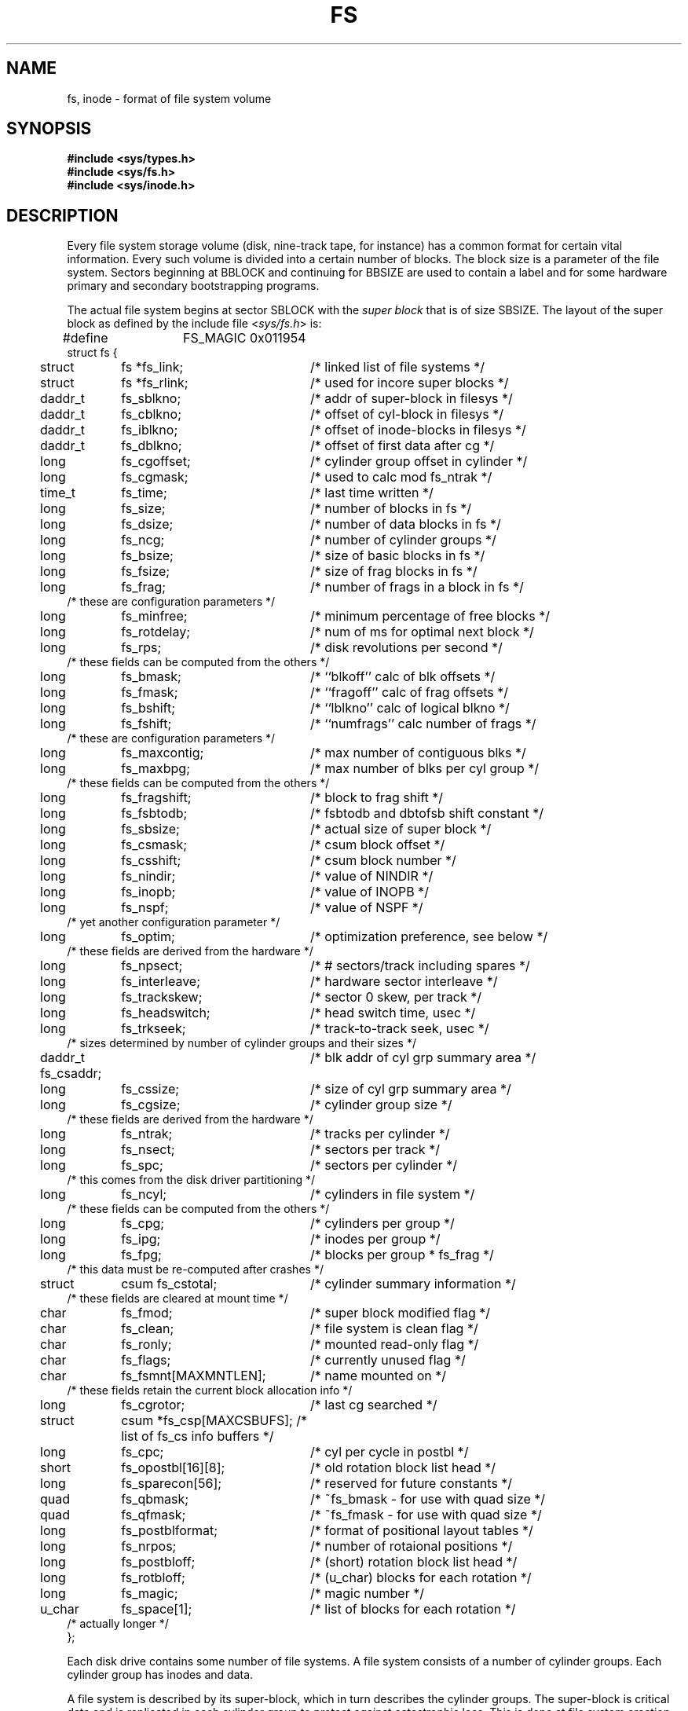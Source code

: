 .\" Copyright (c) 1983 Regents of the University of California.
.\" All rights reserved.  The Berkeley software License Agreement
.\" specifies the terms and conditions for redistribution.
.\"
.\"	@(#)fs.5	6.3 (Berkeley) 5/2/88
.\"
.TH FS 5 "May 2, 1988"
.UC 5
.SH NAME
fs, inode \- format of file system volume
.SH SYNOPSIS
.B #include <sys/types.h>
.br
.B #include <sys/fs.h>
.br
.B #include <sys/inode.h>
.SH DESCRIPTION
Every file system storage volume (disk, nine-track tape, for instance)
has a common format for certain vital information.
Every such volume is divided into a certain number of blocks.
The block size is a parameter of the file system.
Sectors beginning at BBLOCK and continuing for BBSIZE are used to
contain a label and for some hardware
primary and secondary bootstrapping programs.
.PP
The actual file system begins at sector SBLOCK with the
.I "super block"
that is of size SBSIZE.
The layout of the super block as defined by the include file
.RI < sys/fs.h >
is:
.PP
.nf
.ta \w'\ \ \ \ 'u +\w'daddr_t\ \ 'u +\w'fs_fsmnt[MAXMNTLEN];\ \ 'u
#define	FS_MAGIC 0x011954
struct fs {
	struct	fs *fs_link;	/* linked list of file systems */
	struct	fs *fs_rlink;	/*     used for incore super blocks */
	daddr_t	fs_sblkno;	/* addr of super-block in filesys */
	daddr_t	fs_cblkno;	/* offset of cyl-block in filesys */
	daddr_t	fs_iblkno;	/* offset of inode-blocks in filesys */
	daddr_t	fs_dblkno;	/* offset of first data after cg */
	long	fs_cgoffset;	/* cylinder group offset in cylinder */
	long	fs_cgmask;	/* used to calc mod fs_ntrak */
	time_t 	fs_time;    	/* last time written */
	long	fs_size;	/* number of blocks in fs */
	long	fs_dsize;	/* number of data blocks in fs */
	long	fs_ncg;	/* number of cylinder groups */
	long	fs_bsize;	/* size of basic blocks in fs */
	long	fs_fsize;	/* size of frag blocks in fs */
	long	fs_frag;	/* number of frags in a block in fs */
/* these are configuration parameters */
	long	fs_minfree;	/* minimum percentage of free blocks */
	long	fs_rotdelay;	/* num of ms for optimal next block */
	long	fs_rps;	/* disk revolutions per second */
/* these fields can be computed from the others */
	long	fs_bmask;	/* ``blkoff'' calc of blk offsets */
	long	fs_fmask;	/* ``fragoff'' calc of frag offsets */
	long	fs_bshift;	/* ``lblkno'' calc of logical blkno */
	long	fs_fshift;	/* ``numfrags'' calc number of frags */
/* these are configuration parameters */
	long	fs_maxcontig;	/* max number of contiguous blks */
	long	fs_maxbpg;	/* max number of blks per cyl group */
/* these fields can be computed from the others */
	long	fs_fragshift;	/* block to frag shift */
	long	fs_fsbtodb;	/* fsbtodb and dbtofsb shift constant */
	long	fs_sbsize;	/* actual size of super block */
	long	fs_csmask;	/* csum block offset */
	long	fs_csshift;	/* csum block number */
	long	fs_nindir;	/* value of NINDIR */
	long	fs_inopb;	/* value of INOPB */
	long	fs_nspf;	/* value of NSPF */
/* yet another configuration parameter */
	long	fs_optim;	/* optimization preference, see below */
/* these fields are derived from the hardware */
	long	fs_npsect;	/* # sectors/track including spares */
	long	fs_interleave;	/* hardware sector interleave */
	long	fs_trackskew;	/* sector 0 skew, per track */
	long	fs_headswitch;	/* head switch time, usec */
	long	fs_trkseek;	/* track-to-track seek, usec */
/* sizes determined by number of cylinder groups and their sizes */
	daddr_t fs_csaddr;	/* blk addr of cyl grp summary area */
	long	fs_cssize;	/* size of cyl grp summary area */
	long	fs_cgsize;	/* cylinder group size */
/* these fields are derived from the hardware */
	long	fs_ntrak;	/* tracks per cylinder */
	long	fs_nsect;	/* sectors per track */
	long  	fs_spc;   	/* sectors per cylinder */
/* this comes from the disk driver partitioning */
	long	fs_ncyl;   	/* cylinders in file system */
/* these fields can be computed from the others */
	long	fs_cpg;	/* cylinders per group */
	long	fs_ipg;	/* inodes per group */
	long	fs_fpg;	/* blocks per group * fs_frag */
/* this data must be re-computed after crashes */
	struct	csum fs_cstotal;	/* cylinder summary information */
/* these fields are cleared at mount time */
	char   	fs_fmod;    	/* super block modified flag */
	char   	fs_clean;    	/* file system is clean flag */
	char   	fs_ronly;   	/* mounted read-only flag */
	char   	fs_flags;   	/* currently unused flag */
	char	fs_fsmnt[MAXMNTLEN];	/* name mounted on */
/* these fields retain the current block allocation info */
	long	fs_cgrotor;	/* last cg searched */
	struct	csum *fs_csp[MAXCSBUFS]; /* list of fs_cs info buffers */
	long	fs_cpc;	/* cyl per cycle in postbl */
	short	fs_opostbl[16][8];	/* old rotation block list head */
	long	fs_sparecon[56];	/* reserved for future constants */
	quad	fs_qbmask;	/* ~fs_bmask - for use with quad size */
	quad	fs_qfmask;	/* ~fs_fmask - for use with quad size */
	long	fs_postblformat;	/* format of positional layout tables */
	long	fs_nrpos;	/* number of rotaional positions */
	long	fs_postbloff;	/* (short) rotation block list head */
	long	fs_rotbloff;	/* (u_char) blocks for each rotation */
	long	fs_magic;	/* magic number */
	u_char	fs_space[1];	/* list of blocks for each rotation */
/* actually longer */
};
.fi
.LP
Each disk drive contains some number of file systems.
A file system consists of a number of cylinder groups.
Each cylinder group has inodes and data.
.LP
A file system is described by its super-block, which in turn
describes the cylinder groups.  The super-block is critical
data and is replicated in each cylinder group to protect against
catastrophic loss.  This is done at file system creation
time and the critical
super-block data does not change, so the copies need not be
referenced further unless disaster strikes.
.LP
Addresses stored in inodes are capable of addressing fragments
of `blocks'. File system blocks of at most size MAXBSIZE can 
be optionally broken into 2, 4, or 8 pieces, each of which is
addressable; these pieces may be DEV_BSIZE, or some multiple of
a DEV_BSIZE unit.
.LP
Large files consist of exclusively large data blocks.  To avoid
undue wasted disk space, the last data block of a small file is
allocated as only as many fragments of a large block as are
necessary.  The file system format retains only a single pointer
to such a fragment, which is a piece of a single large block that
has been divided.  The size of such a fragment is determinable from
information in the inode, using the ``blksize(fs, ip, lbn)'' macro.
.LP
The file system records space availability at the fragment level;
to determine block availability, aligned fragments are examined.
.LP
The root inode is the root of the file system.
Inode 0 can't be used for normal purposes and
historically bad blocks were linked to inode 1,
thus the root inode is 2 (inode 1 is no longer used for
this purpose, however numerous dump tapes make this
assumption, so we are stuck with it).
.LP
.I fs_minfree
gives the minimum acceptable percentage of file system
blocks that may be free. If the freelist drops below this level
only the super-user may continue to allocate blocks.
.I Fs_minfree
may be set to 0 if no reserve of free blocks is deemed necessary,
however severe performance degradations will be observed if the
file system is run at greater than 90% full; thus the default
value of
.I fs_minfree
is 10%.
.LP
Empirically the best trade-off between block fragmentation and
overall disk utilization at a loading of 90% comes with a
fragmentation of 8, thus the default fragment size is an eighth
of the block size.
.LP
.I fs_optim
specifies whether the file system should try to minimize the time spent
allocating blocks, or if it should attempt to minimize the space
fragmentation on the disk.
If the value of fs_minfree (see above) is less than 10%,
then the file system defaults to optimizing for space to avoid
running out of full sized blocks.
If the value of minfree is greater than or equal to 10%,
fragmentation is unlikely to be problematical, and
the file system defaults to optimizing for time.
.LP
.I Cylinder group related
.IR limits :
Each cylinder keeps track of the availability of blocks at different
rotational positions, so that sequential blocks can be laid out
with minimum rotational latency. With the default of 8 distinguished
rotational positions, the resolution of the
summary information is 2ms for a typical 3600 rpm drive.
.LP
.I fs_rotdelay
gives the minimum number of milliseconds to initiate
another disk transfer on the same cylinder.  It is used in
determining the rotationally optimal layout for disk blocks
within a file; the default value for
.I fs_rotdelay
is 2ms.
.LP
Each file system has a statically allocated number of inodes.
An inode is allocated for each NBPI bytes of disk space.
The inode allocation strategy is extremely conservative.
.LP
MINBSIZE is the smallest allowable block size.
With a MINBSIZE of 4096
it is possible to create files of size
2^32 with only two levels of indirection.
MINBSIZE must be big enough to hold a cylinder group block,
thus changes to (struct cg) must keep its size within MINBSIZE.
Note that super blocks are never more than size SBSIZE.
.LP
The path name on which the file system is mounted is maintained in
.IR fs_fsmnt .
MAXMNTLEN defines the amount of space allocated in 
the super block for this name.
The limit on the amount of summary information per file system
is defined by MAXCSBUFS.
For a 4096 byte block size, it is currently parameterized for a
maximum of two million cylinders.
.LP
Per cylinder group information is summarized in blocks allocated
from the first cylinder group's data blocks. 
These blocks are read in from
.I fs_csaddr
(size
.IR fs_cssize )
in addition to the super block.
.LP
.B N.B.:
sizeof (struct csum) must be a power of two in order for
the ``fs_cs'' macro to work.
.LP
.I Super block for a file
.IR system :
The size of the rotational layout tables
is limited by the fact that the super block is of size SBSIZE.
The size of these tables is
.B inversely
proportional to the block
size of the file system. The size of the tables is
increased when sector sizes are not powers of two,
as this increases the number of cylinders
included before the rotational pattern repeats (
.IR fs_cpc ).
The size of the rotational layout
tables is derived from the number of bytes remaining in (struct fs).
.LP
The number of blocks of data per cylinder group
is limited because cylinder groups are at most one block.
The inode and free block tables
must fit into a single block after deducting space for
the cylinder group structure (struct cg).
.LP
.IR Inode :
The inode is the focus of all file activity in the
UNIX file system.  There is a unique inode allocated
for each active file,
each current directory, each mounted-on file,
text file, and the root.
An inode is `named' by its device/i-number pair.
For further information, see the include file
.RI < sys/inode.h >.
